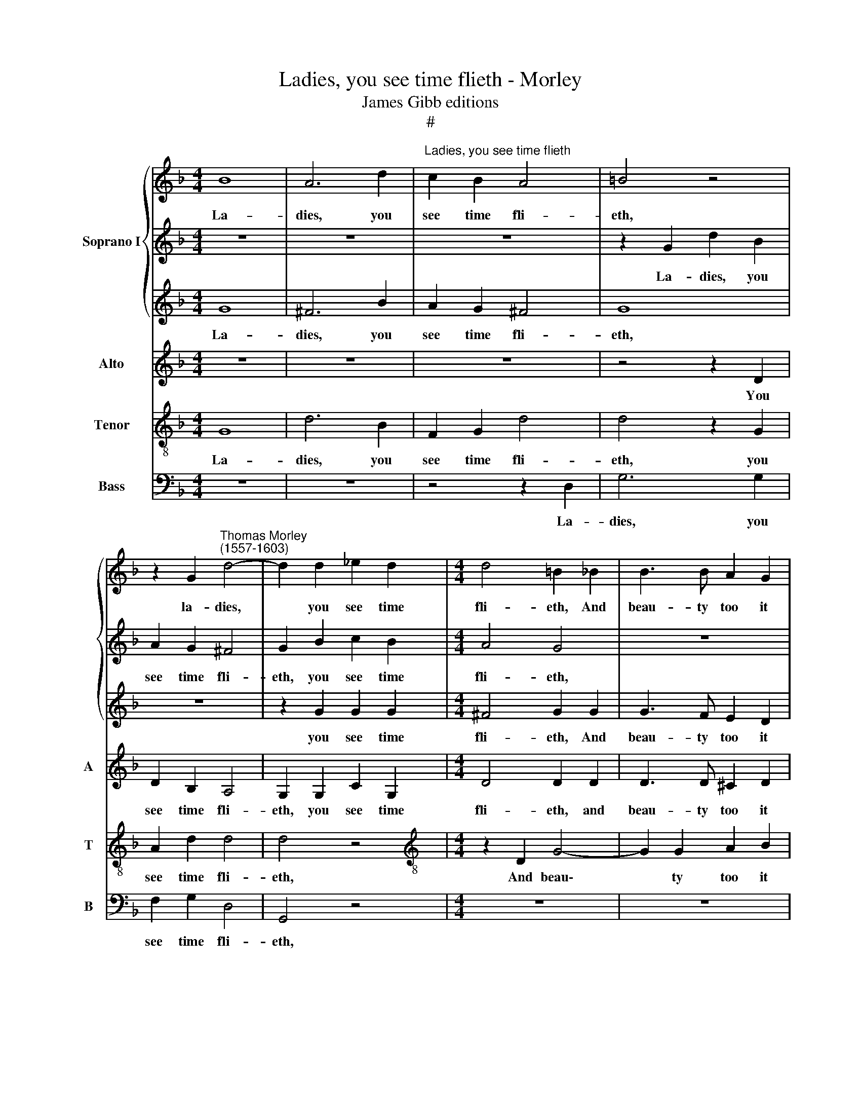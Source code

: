 X:1
T:Ladies, you see time flieth - Morley
T:James Gibb editions
T:#
%%score { 1 | 2 | 3 } 4 5 6
L:1/8
M:4/4
K:F
V:1 treble nm="Soprano I"
V:2 treble 
V:3 treble 
V:4 treble nm="Alto" snm="A"
V:5 treble-8 nm="Tenor" snm="T"
V:6 bass nm="Bass" snm="B"
V:1
 B8 | A6 d2 |"^Ladies, you see time flieth" c2 B2 A4 | =B4 z4 | %4
w: La-|dies, you|see time fli-|eth,|
 z2 G2"^Thomas Morley\n(1557-1603)" d4- | d2 d2 _e2 d2 |[M:4/4] d4 =B2 _B2 | B3 B A2 G2 | %8
w: la- dies,|* you see time|fli- eth, And|beau- ty too it|
 A4 A2 B2 | B6 B2 | G2 G2 ^F4 | G8 | z4 G4 | ^F6 B2 | A2 G2 ^F4 | G8 | z8 | z2 G2 G2 G2 | %18
w: di- eth, and|beau- ty|too it di-|eth.|La-|dies, you|see time fli-|eth,||you see time|
 ^F4 G2 G2 | G3 F E2 D2 | E4 ^F2 =F2 | F6 F2 | c2 B2 A4 | =B8 ||[M:3/2][Q:1/4=240] d4 B4 c4 | %25
w: fli- eth, And|beau- ty too it|di- eth. and|beau- ty|too it di-|eth.|Then take your|
 d8 d4 | d4 c4 B4 | A8 A4 |[Q:1/4=240] d4 d4 d4 | c8 A4 | %30
w: plea- sure|while you have|lei- sure,|then take your|plea- sure|
[M:3/2][Q:1/4=240][Q:1/4=240][Q:1/4=240][Q:1/4=240] _e4 e4 d4 ||[M:4/4][Q:1/4=120] d4 d4 | z8 | %33
w: while you have|lei- sure.||
 z8 | z8 | z4 z2 d2 | f3 f e2 d2 |[M:4/4] ^c4 d2 A2 | B4 B2 c2- | cB (B4 A2) | B2 d2 d3 d | %41
w: ||Of|that which you have|plen- ty, of|that which you|* have plen\- *|ty, of that which|
 _e2 d2 d4 | =B2 _B2 A2 G2 |[Q:1/4=120][Q:1/4=120][Q:1/4=120][Q:1/4=120] c3 B (A2 G2 | ^F2 G2 A4) | %45
w: you have plen-|ty, of that which|you have plen\- *||
 =B8 ||[M:3/2][Q:1/4=240] B4 G4 A4 | B8 B4 | B4 A4 G4 | %49
w: ty.|Then take your|plea- sure|while you have|
[M:3/2][Q:1/4=240][Q:1/4=240][Q:1/4=240][Q:1/4=240] ^F8 F4 | F4 F4 F4 | F8 F4 | G4 G4 G4 || %53
w: lei- sure,|then take your|plea- sure|while you have|
[M:4/4][Q:1/4=120] ^F4 G4 | z4 G4 | A4 B4 |[M:4/4][Q:1/4=120][Q:1/4=120][Q:1/4=120][Q:1/4=120] G8 | %57
w: lei- sure.|Nor|be so|dain-|
 ^F6 z2 | z8 | z4 z2 F2 | G6 G2 | F2 F2 F4 | F2 F2 F3 F | c2 B2 A4 | =B2 _B2 A2 G2 | %65
w: ty||of|that which|you have plen-|ty, of that which|you have plen-|ty, of that which|
[Q:1/4=117] c3[Q:1/4=115] B[Q:1/4=113] (A2[Q:1/4=110] G2 | %66
w: you have plen\- *|
[Q:1/4=108] ^F2[Q:1/4=105] G2[Q:1/4=102] A4) |[Q:1/4=100] =B8 |] %68
w: |ty.|
V:2
 z8 | z8 | z8 | z2 G2 d2 B2 | A2 G2 ^F4 | G2 B2 c2 B2 |[M:4/4] A4 G4 | z8 | z4 z2 d2 | d6 d2 | %10
w: |||La- dies, you|see time fli-|eth, you see time|fli- eth,||And|beau- ty|
 _e2 d2 d4 | d8 | z4 B4 | A6 d2 | c2 B2 A4 | =B4 z4 | z2 G2 d4- | d2 d2 _e2 d2 | d4 =B2 _B2 | %19
w: too it di-|eth.|La-|dies, you|see time fli-|eth,|la- dies,|* you see time|fli- eth, And|
 B3 B A2 G2 | A4 A2 B2 | B6 B2 | G2 G2 ^F4 | G8 ||[M:3/2] F4 G4 A4 | B8 B4 | B4 A4 G4 | ^F8 F4 | %28
w: beau- ty too it|di- eth, and|beau- ty|too it di-|eth.|Then take your|plea- sure|while you have|lei- sure,|
 F4 F4 F4 | F8 F4 |[M:3/2] G4 G4 G4 ||[M:4/4] ^F4 G4 | z4 G4 | A4 B4 | G8 | ^F6 z2 | z8 | %37
w: then take your|plea- sure|while you have|lei- sure.|Nor|be so|dain-|ty||
[M:4/4] z4 z2 F2 | G6 G2 | F2 F2 F4 | F2 F2 F3 F | c2 B2 A4 | G4 z2 B2 | A2 G2 c3 B | (A2 G4 ^F2) | %45
w: of|that which|you have plen-|ty, of that which|you have plen-|ty, of|that which you have|plen\- * *|
 G8 ||[M:3/2] d4 B4 c4 | d8 d4 | d4 c4 B4 |[M:3/2] A8 A4 | d4 d4 d4 | c8 c4 | _e4 e4 d4 || %53
w: ty.|Then take your|plea- sure|while you have|lei- sure,|then take your|plea- sure|while you have|
[M:4/4] d4 d4 | z8 | z8 |[M:4/4] z8 | z4 z2 d2 | f3 f e2 d2 | ^c4 d2 A2 | B4 B2 c2- | cB (B4 A2) | %62
w: lei- sure.||||Of|that which you have|plen- ty, of|that which you|* have plen\- *|
 B2 d2 d3 d | _e2 d2 d4 | d4 z2 B2 | A2 G2 c3 B | (A2 G4 ^F2) | G8 |] %68
w: ty, of that which|you have plen-|ty, of|that which you have|plen\- * *|ty.|
V:3
 G8 | ^F6 B2 | A2 G2 ^F4 | G8 | z8 | z2 G2 G2 G2 |[M:4/4] ^F4 G2 G2 | G3 F E2 D2 | E4 ^F2 =F2 | %9
w: La-|dies, you|see time fli-|eth,||you see time|fli- eth, And|beau- ty too it|di- eth, and|
 F6 F2 | c2 B2 A4 | B8 | z8 | z8 | z8 | z2 G2 d2 B2 | A2 G2 ^F4 | G2 B2 c2 B2 | A4 G4 | z8 | %20
w: beau- ty|too it di-|eth.||||La- dies, you|see time fli-|eth, you see time|fli- eth,||
 z4 z2 d2 | d6 d2 | _e2 d2 d4 | d8 ||[M:3/2] z12 | z12 | z12 | z12 | B4 B4 B4 | A8 A4 | %30
w: And|beau- ty|too it di-|eth.|||||Then take your|plea- sure|
[M:3/2] c4 c4 B4 ||[M:4/4] A4 =B4 | z8 | z8 | z8 | z4 z2 A2 | A3 B c2 G2 |[M:4/4] A4 A2 d2 | %38
w: while you have|lei- sure.||||Of|that which you have|plen- ty, of|
 d4 d2 _e2- | e2 d2 c4 | d2 B2 B3 B | G2 G2 ^F4 | G2 d2 d2 d2 | _e4 e4 | d8 | d8 ||[M:3/2] z12 | %47
w: that which you|* have plen-|ty, of that which|you have plen-|ty, of that which|you have|plen-|ty.||
 z12 | z12 |[M:3/2] z12 | B4 B4 B4 | A8 A4 | c4 c4 B4 ||[M:4/4] A4 =B4 | z8 | z8 |[M:4/4] z8 | %57
w: |||Then take your|plea- sure|while you have|lei- sure.||||
 z4 z2 A2 | A3 B c2 G2 | A4 A2 d2 | d4 d2 _e2- | e2 d2 c4 | d2 B2 B3 B | G2 G2 ^F4 | G2 d2 d2 d2 | %65
w: Of|that which you have|plen- ty, of|that which you|* have plen-|ty, of that which|you have plen-|ty, of that which|
 _e4 e4 | d8 | d8 |] %68
w: you have|plen-|ty.|
V:4
 z8 | z8 | z8 | z4 z2 D2 | D2 B,2 A,4 | G,2 G,2 C2 G,2 |[M:4/4] D4 D2 D2 | D3 D ^C2 D2 | %8
w: |||You|see time fli-|eth, you see time|fli- eth, and|beau- ty too it|
 (D2 ^C2) D2 D2 | D6 D2 | C2 D2 D4 | D8 | z8 | z8 | z8 | z4 z2 D2 | D2 B,2 A,4 | G,2 G,2 C2 G,2 | %18
w: di\- * eth, and|beau- ty|too it di-|eth.||||You|see time fli-|eth, you see time|
 D4 D2 D2 | D3 D ^C2 D2 | (D2 ^C2) D2 D2 | D6 D2 | C2 D2 D4 | D8 ||[M:3/2] B,4 _E4 C4 | B,8 B,4 | %26
w: fli- eth, And|beau- ty too it|di\- * eth, and|beau- ty|too it di-|eth.|Then take your|plea- sure|
 B,4 F4 G4 | D8 D4 | D4 D4 B,4 | C8 C4 |[M:3/2] C4 C4 D4 ||[M:4/4] D4 D4 | D8 | F4 F,4 | G,8 | %35
w: while you have|lei- sure,|then take your|plea- sure|while you have|lei- sure.|Nor|be so|dain-|
 A,4 z2 =F2 | F3 F G2 D2 |[M:4/4] E4 ^F2 D2 | D4 G,4 | A,2 B,2 C4 | B,4 z4 | z8 | z2 D2 A,2 B,2 | %43
w: ty of|that which you have|plen- ty, of|that which|you have plen-|ty,||of that which|
 C6 G,2 | D8 | D8 ||[M:3/2] B,4 _E4 C4 | B,8 B,4 | B,4 F4 G4 |[M:3/2] D8 D4 | D4 D4 B,4 | C8 C4 | %52
w: you have|plen-|ty.|Then take your|plea- sure|while you have|lei- sure,|then take your|plea- sure|
 C4 C4 D4 ||[M:4/4] D4 D4 | D8 | F4 F,4 |[M:4/4] G,8 | A,4 z2 =F2 | F3 F G2 D2 | E4 ^F2 D2 | %60
w: while you have|lei- sure.|Nor|be so|dain-|ty of|that which you have|plen- ty, of|
 D4 G,4 | A,2 B,2 C4 | B,4 z4 | z8 | z2 D2 A,2 B,2 | C6 G,2 | D8 | D8 |] %68
w: that which|you have plen-|ty,||of that which|you have|plen-|ty.|
V:5
 G8 | d6 B2 | F2 G2 d4 | d4 z2 G2 | A2 d2 d4 | d4 z4 |[M:4/4][K:treble-8] z2 D2 G4- | G2 G2 A2 B2 | %8
w: La-|dies, you|see time fli-|eth, you|see time fli-|eth,|And beau\-|* ty too it|
 A4 D2 F2 | F6 D2 | G2 G2 A4 | G8 | z4 G4 | d6 B2 | F2 G2 d4 | d4 z2 G2 | A2 d2 d4 | d4 z4 | %18
w: di- eth, and|beau- ty|too it di-|eth.|La-|dies, you|see time fli-|eth, you|see time fli-|eth,|
 z2 D2 G4- | G2 G2 A2 B2 | A4 D2 F2 | F6 D2 | G2 G2 A4 | G8 ||[M:3/2] z12 | z12 | z12 | z12 | %28
w: And beau\-|* ty too it|di- eth, and|beau- ty|too it di-|eth.|||||
 z4 F4 F4- | F2 G2 A4 F4 |[M:3/2][K:treble-8] G4 G4 G4 ||[M:4/4] A4 G4 | B8 | c4 d2 (d2- | %34
w: Then take|* your plea- sure|while you have|lei- sure.|Nor|be so dain\-|
 d2 cB c4) | d4 z2 d2 | d3 d c2 B2 |[M:4/4][K:treble-8] A4 D4 | z8 | z8 | z2 B2 B3 B | c2 G2 d4 | %42
w: |ty of|that which you have|plen- ty,|||of that which|you have plen-|
 G4 z2 d2 | c2 G4 c2- | c2 B2 A4 | G8 ||[M:3/2] z12 | z12 | z12 |[M:3/2][K:treble-8] z12 | %50
w: ty, of|that which you|* have plen-|ty.|||||
 z4 F4 F4- | F2 G2 A4 F4 | G4 G4 G4 ||[M:4/4] A4 G4 | B8 | c4 d2 (d2- | %56
w: Then take|* your plea- sure|While you have|lei- sure.|Nor|be so dain\-|
[M:4/4][K:treble-8] d2 cB c4) | d4 z2 d2 | d3 d c2 B2 | A4 D4 | z8 | z8 | z2 B2 B3 B | c2 G2 d4 | %64
w: |ty of|that which you have|plen- ty,|||of that which|you have plen-|
 G4 z2 d2 | c2 G4 c2- | c2 B2 A4 | G8 |] %68
w: ty, of|that which you|* have plen-|ty.|
V:6
 z8 | z8 | z4 z2 D,2 | G,6 G,2 | F,2 G,2 D,4 | G,,4 z4 |[M:4/4] z8 | z8 | z4 z2 B,,2 | B,,6 B,,2 | %10
w: ||La-|dies, you|see time fli-|eth,|||and|beau- ty|
 C,2 G,,2 D,4 | G,,8 | z8 | z8 | z4 z2 D,2 | G,6 G,2 | ^F,2 G,2 D,4 | G,,4 z4 | z8 | z8 | %20
w: too it di-|eth.|||La-|dies you|see time fli-|eth,|||
 z4 z2 B,,2 | B,,6 B,,2 | C,2 G,,2 D,4 | G,,8 ||[M:3/2] z12 | z12 | z12 | z12 | B,,4 B,,4 B,,4 | %29
w: and|beau- ty|too it di-|eth.|||||Then take your|
 F,8 F,4 |[M:3/2] C,4 C,4 G,,4 ||[M:4/4] D,4 G,,4 | G,8 | F,4 D,4 | _E,8 | D,8 | z8 | %37
w: plea- sure|while you have|lei- sure.|Nor|be so|dain-|ty||
[M:4/4] z4 z2 D,2 | G,3 A, B,2 _E,2 | F,8 | B,,8 | z8 | z2 G,2 ^F,2 G,2 | C,4 C,4 | D,8 | G,,8 || %46
w: of|that which you have|plen-|ty,||of that which|you have|plen-|ty.|
[M:3/2] z12 | z12 | z12 |[M:3/2] z12 | B,,4 B,,4 B,,4 | F,8 F,4 | C,4 C,4 G,,4 ||[M:4/4] D,4 G,,4 | %54
w: ||||Then take your|plea- sure|while you have|lei- sure.|
 G,8 | F,4 D,4 |[M:4/4] _E,8 | D,8 | z8 | z4 z2 D,2 | G,3 A, B,2 _E,2 | F,8 | B,,8 | z8 | %64
w: Nor|be so|dain-|ty||of|that which you have|plen-|ty,||
 z2 G,2 ^F,2 G,2 | C,4 C,4 | D,8 | G,,8 |] %68
w: of that which|you have|plen-|ty.|

